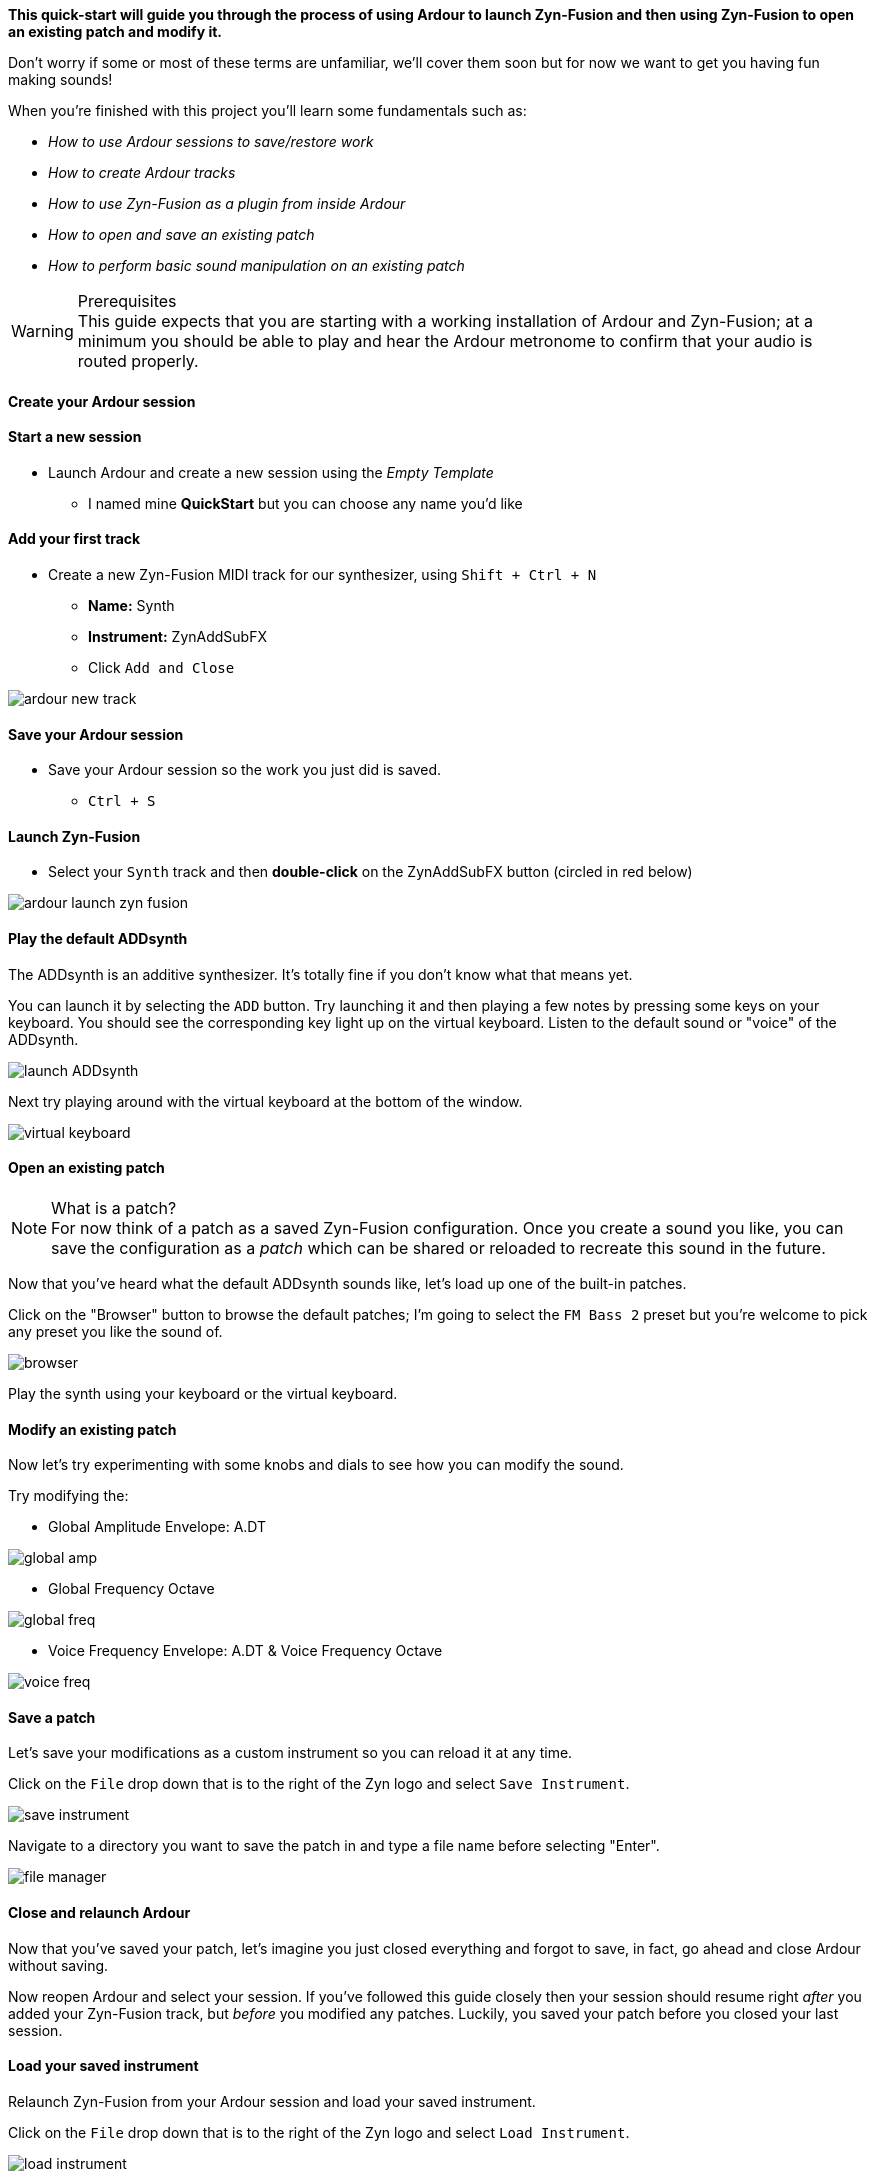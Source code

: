 *This quick-start will guide you through the process of using Ardour to launch Zyn-Fusion and then using Zyn-Fusion to open an existing patch and modify it.*

// TODO: Were the unfamiliar terms covered? Maybe just get rid of this sentence and update the glossary.
Don't worry if some or most of these terms are unfamiliar, we'll cover them soon but for now we want to get you having fun making sounds!

When you're finished with this project you'll learn some fundamentals such as:

* _How to use Ardour sessions to save/restore work_
* _How to create Ardour tracks_
* _How to use Zyn-Fusion as a plugin from inside Ardour_
* _How to open and save an existing patch_
* _How to perform basic sound manipulation on an existing patch_

.Prerequisites
WARNING: This guide expects that you are starting with a working installation of Ardour and Zyn-Fusion; at a minimum you should be able to play and hear the Ardour metronome to confirm that your audio is routed properly.

// TODO: Put this on a higher level than the headers below it
==== Create your Ardour session

==== Start a new session
* Launch Ardour and create a new session using the _Empty Template_
** I named mine *QuickStart* but you can choose any name you'd like

==== Add your first track
* Create a new Zyn-Fusion MIDI track for our synthesizer, using `Shift + Ctrl + N`
** *Name:* Synth
** *Instrument:* ZynAddSubFX
** Click `Add and Close`

image::screenshots/ardour-new-track.png[]

==== Save your Ardour session
* Save your Ardour session so the work you just did is saved.
** `Ctrl + S`

==== Launch Zyn-Fusion
* Select your `Synth` track and then *double-click* on the ZynAddSubFX button (circled in red below)

image::screenshots/ardour-launch-zyn-fusion.png[]

==== Play the default ADDsynth

The ADDsynth is an additive synthesizer. It's totally fine if you don't know what that means yet.

You can launch it by selecting the `ADD` button. Try launching it and then playing a few notes by pressing some keys on your keyboard. You should see the corresponding key light up on the virtual keyboard. Listen to the default sound or "voice" of the ADDsynth.

image::screenshots/launch-ADDsynth.png[]

// TODO: There might be a need to specify the little keyboard icon on the plugin

Next try playing around with the virtual keyboard at the bottom of the window.

image::imgs/virtual-keyboard.png[]

==== Open an existing patch

.What is a patch?
NOTE: For now think of a patch as a saved Zyn-Fusion configuration. Once you create a sound you like, you can save the configuration as a _patch_ which can be shared or reloaded to recreate this sound in the future.

Now that you've heard what the default ADDsynth sounds like, let's load up one of the built-in patches.

Click on the "Browser" button to browse the default patches; I'm going to select the `FM Bass 2` preset but you're welcome to pick any preset you like the sound of.

image::screenshots/browser.png[]

Play the synth using your keyboard or the virtual keyboard.

==== Modify an existing patch

Now let's try experimenting with some knobs and dials to see how you can modify the sound.

Try modifying the:

- Global Amplitude Envelope: A.DT

image::screenshots/global-amp.png[]

- Global Frequency Octave

image::screenshots/global-freq.png[]

- Voice Frequency Envelope: A.DT & Voice Frequency Octave

image::screenshots/voice-freq.png[]

==== Save a patch

Let's save your modifications as a custom instrument so you can reload it at any time.

Click on the `File` drop down that is to the right of the Zyn logo and select `Save Instrument`.

image::screenshots/save-instrument.png[]

Navigate to a directory you want to save the patch in and type a file name before selecting "Enter".

image::screenshots/file-manager.png[]

==== Close and relaunch Ardour

Now that you've saved your patch, let's imagine you just closed everything and forgot to save, in fact, go ahead and close Ardour without saving.

Now reopen Ardour and select your session. If you've followed this guide closely then your session should resume right _after_ you added your Zyn-Fusion track, but _before_ you modified any patches. Luckily, you saved your patch before you closed your last session.

==== Load your saved instrument

Relaunch Zyn-Fusion from your Ardour session and load your saved instrument.

Click on the `File` drop down that is to the right of the Zyn logo and select `Load Instrument`.

image::screenshots/load-instrument.png[]

Navigate to a directory you saved the patch in the previous steps before selecting "Enter".

image::screenshots/file-manager.png[]

Once you've loaded your instrument the synthesizer should play the sounds you saved.

Congratulations, you've synthesized your first custom sound!
